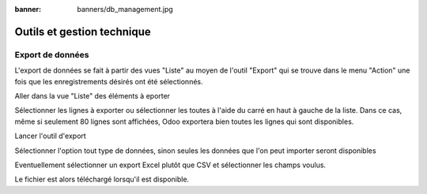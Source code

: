 :banner: banners/db_management.jpg

===========================
Outils et gestion technique
===========================

Export de données
-----------------

L'export de données se fait à partir des vues "Liste" au moyen de l'outil 
"Export" qui se trouve dans le menu "Action" une fois que les enregistrements
désirés ont été sélectionnés.

Aller dans la vue "Liste" des éléments à eporter

.. image:: tools/image1.png

Sélectionner les lignes à exporter ou sélectionner les toutes à l'aide du 
carré en haut à gauche de la liste. Dans ce cas, même si seulement 80 lignes 
sont affichées, Odoo exportera bien toutes les lignes qui sont disponibles.

.. image:: tools/image2.png

Lancer l'outil d'export

.. image:: tools/image3.png

Sélectionner l'option tout type de données, sinon seules les données que 
l'on peut importer seront disponibles

.. image:: tools/image4.png

Eventuellement sélectionner un export Excel plutôt que CSV et sélectionner 
les champs voulus.

.. image:: tools/image5.png

Le fichier est alors téléchargé lorsqu'il est disponible.